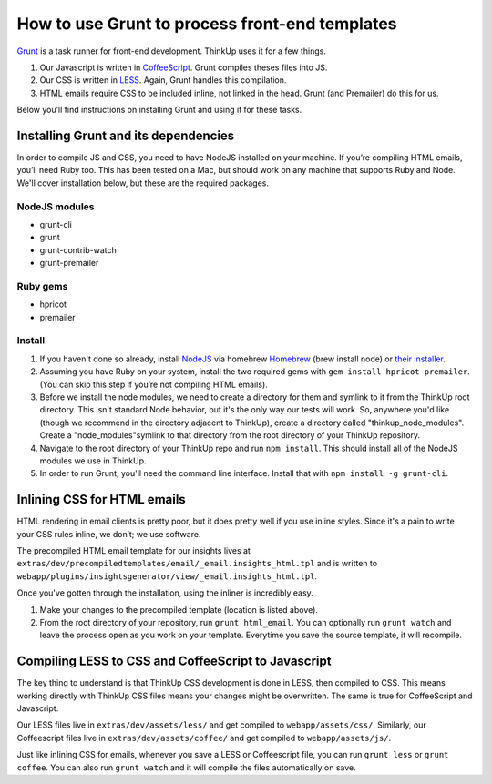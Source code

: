 How to use Grunt to process front-end templates
===============================================

`Grunt <http://gruntjs.com/>`_ is a task runner for front-end development. ThinkUp uses it for a few things.

1.  Our Javascript is written in `CoffeeScript <http://coffeescript.org/>`_. Grunt compiles theses files into JS.
2.  Our CSS is written in `LESS <http://lesscss.org/>`_. Again, Grunt handles this compilation.
3.  HTML emails require CSS to be included inline, not linked in the head. Grunt (and Premailer) do this for us.

Below you’ll find instructions on installing Grunt and using it for these tasks.


Installing Grunt and its dependencies
-------------------------------------

In order to compile JS and CSS, you need to have NodeJS installed on your machine. If you’re compiling HTML emails,
you’ll need Ruby too. This has been tested on a Mac, but should work on any machine that supports Ruby and Node.
We'll cover installation below, but these are the required packages.

NodeJS modules
~~~~~~~~~~~~~~

* grunt-cli
* grunt
* grunt-contrib-watch
* grunt-premailer


Ruby gems
~~~~~~~~~

* hpricot
* premailer

Install
~~~~~~~

1.  If you haven't done so already, install `NodeJS <http://nodejs.org/>`_ via homebrew `Homebrew <http://brew.sh/>`_
    (brew install node) or `their installer <http://nodejs.org/download/>`_.

2.  Assuming you have Ruby on your system, install the two required gems with ``gem install hpricot premailer``. (You
    can skip this step if you’re not compiling HTML emails).

3.  Before we install the node modules, we need to create a directory for them and symlink to it from the ThinkUp root
    directory. This isn't standard Node behavior, but it's the only way our tests will work. So, anywhere you'd like
    (though we recommend in the directory adjacent to ThinkUp), create a directory called "thinkup_node_modules". Create a
    "node_modules"symlink to that directory from the root directory of your ThinkUp repository.

4.  Navigate to the root directory of your ThinkUp repo and run ``npm install``. This should install all of the NodeJS
    modules we use in ThinkUp.

5.  In order to run Grunt, you'll need the command line interface. Install that with ``npm install -g grunt-cli``.


Inlining CSS for HTML emails
----------------------------

HTML rendering in email clients is pretty poor, but it does pretty well if you use inline styles. Since it's a pain
to write your CSS rules inline, we don’t; we use software.

The precompiled HTML email template for our insights lives at
``extras/dev/precompiledtemplates/email/_email.insights_html.tpl`` and is written to
``webapp/plugins/insightsgenerator/view/_email.insights_html.tpl``.

Once you've gotten through the installation, using the inliner is incredibly easy.

1.  Make your changes to the precompiled template (location is listed above).
2.  From the root directory of your repository, run ``grunt html_email``. You can optionally run ``grunt watch`` and
    leave the process open as you work on your template. Everytime you save the source template, it will recompile.


Compiling LESS to CSS and CoffeeScript to Javascript
----------------------------------------------------

The key thing to understand is that ThinkUp CSS development is done in LESS, then compiled to CSS. This means working
directly with ThinkUp CSS files means your changes might be overwritten. The same is true for CoffeeScript
and Javascript.

Our LESS files live in ``extras/dev/assets/less/`` and get compiled to ``webapp/assets/css/``. Similarly, our
Coffeescript files live in ``extras/dev/assets/coffee/`` and get compiled to ``webapp/assets/js/``.

Just like inlining CSS for emails, whenever you save a LESS or Coffeescript file, you can run ``grunt less`` or
``grunt coffee``. You can also run ``grunt watch`` and it will compile the files automatically on save.